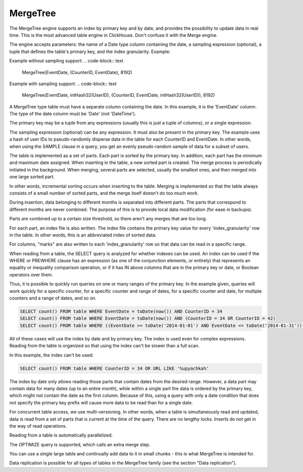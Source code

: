 MergeTree
---------

The MergeTree engine supports an index by primary key and by date, and provides the possibility to update data in real time.
This is the most advanced table engine in ClickHouse. Don't confuse it with the Merge engine.

The engine accepts parameters: the name of a Date type column containing the date, a sampling expression (optional), a tuple that defines the table's primary key, and the index granularity.
Example:

Example without sampling support:
.. code-block:: text

  MergeTree(EventDate, (CounterID, EventDate), 8192)

Example with sampling support:
.. code-block:: text

  MergeTree(EventDate, intHash32(UserID), (CounterID, EventDate, intHash32(UserID)), 8192)

A MergeTree type table must have a separate column containing the date. In this example, it is the 'EventDate' column. The type of the date column must be 'Date' (not 'DateTime').

The primary key may be a tuple from any expressions (usually this is just a tuple of columns), or a single expression.

The sampling expression (optional) can be any expression. It must also be present in the primary key. The example uses a hash of user IDs to pseudo-randomly disperse data in the table for each CounterID and EventDate. In other words, when using the SAMPLE clause in a query, you get an evenly pseudo-random sample of data for a subset of users.

The table is implemented as a set of parts. Each part is sorted by the primary key. In addition, each part has the minimum and maximum date assigned. When inserting in the table, a new sorted part is created. The merge process is periodically initiated in the background. When merging, several parts are selected, usually the smallest ones, and then merged into one large sorted part.

In other words, incremental sorting occurs when inserting to the table. Merging is implemented so that the table always consists of a small number of sorted parts, and the merge itself doesn't do too much work.

During insertion, data belonging to different months is separated into different parts. The parts that correspond to different months are never combined. The purpose of this is to provide local data modification (for ease in backups).

Parts are combined up to a certain size threshold, so there aren't any merges that are too long.

For each part, an index file is also written. The index file contains the primary key value for every 'index_granularity' row in the table. In other words, this is an abbreviated index of sorted data.

For columns, "marks" are also written to each 'index_granularity' row so that data can be read in a specific range.

When reading from a table, the SELECT query is analyzed for whether indexes can be used. An index can be used if the WHERE or PREWHERE clause has an expression (as one of the conjunction elements, or entirely) that represents an equality or inequality comparison operation, or if it has IN above columns that are in the primary key or date, or Boolean operators over them.

Thus, it is possible to quickly run queries on one or many ranges of the primary key. In the example given, queries will work quickly for a specific counter, for a specific counter and range of dates, for a specific counter and date, for multiple counters and a range of dates, and so on.

.. code-block:: sql

  SELECT count() FROM table WHERE EventDate = toDate(now()) AND CounterID = 34
  SELECT count() FROM table WHERE EventDate = toDate(now()) AND (CounterID = 34 OR CounterID = 42)
  SELECT count() FROM table WHERE ((EventDate >= toDate('2014-01-01') AND EventDate <= toDate('2014-01-31')) OR EventDate = toDate('2014-05-01')) AND CounterID IN (101500, 731962, 160656) AND (CounterID = 101500 OR EventDate != toDate('2014-05-01'))

All of these cases will use the index by date and by primary key. The index is used even for complex expressions. Reading from the table is organized so that using the index can't be slower than a full scan.

In this example, the index can't be used:

.. code-block:: sql

  SELECT count() FROM table WHERE CounterID = 34 OR URL LIKE '%upyachka%'

The index by date only allows reading those parts that contain dates from the desired range. However, a data part may contain data for many dates (up to an entire month), while within a single part the data is ordered by the primary key, which might not contain the date as the first column. Because of this, using a query with only a date condition that does not specify the primary key prefix will cause more data to be read than for a single date.

For concurrent table access, we use multi-versioning. In other words, when a table is simultaneously read and updated, data is read from a set of parts that is current at the time of the query. There are no lengthy locks. Inserts do not get in the way of read operations.

Reading from a table is automatically parallelized.

The OPTIMIZE query is supported, which calls an extra merge step.

You can use a single large table and continually add data to it in small chunks - this is what MergeTree is intended for.

Data replication is possible for all types of tables in the MergeTree family (see the section "Data replication").
